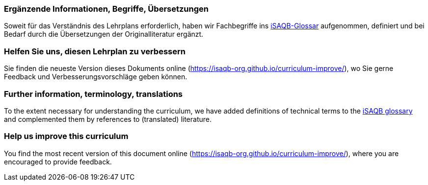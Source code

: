 
// tag::DE[]
=== Ergänzende Informationen, Begriffe, Übersetzungen

Soweit für das Verständnis des Lehrplans erforderlich, haben wir Fachbegriffe ins https://github.com/isaqb-org/glossary[iSAQB-Glossar] aufgenommen, definiert und bei Bedarf durch die Übersetzungen der Originalliteratur ergänzt.

=== Helfen Sie uns, diesen Lehrplan zu verbessern

Sie finden die neueste Version dieses Dokuments online (https://isaqb-org.github.io/curriculum-improve/), wo Sie gerne Feedback und Verbesserungsvorschläge geben können.
// end::DE[]

// tag::EN[]
=== Further information, terminology, translations

To the extent necessary for understanding the curriculum, we have added definitions of technical terms to the https://github.com/isaqb-org/glossary[iSAQB glossary] and complemented them by references to (translated) literature.

[discrete]
=== Help us improve this curriculum

You find the most recent version of this document online (https://isaqb-org.github.io/curriculum-improve/), where you are encouraged to provide feedback.
// end::EN[]
// end::EN[]

// tag::REMARK[]
// end::REMARK[]
